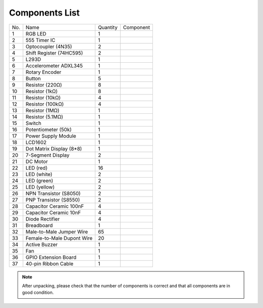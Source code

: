 Components List
=================


+-----------------+-----------------+-----------------+----------------------------+
| No.             | Name            | Quantity        | Component                  |
+-----------------+-----------------+-----------------+----------------------------+
| 1               | RGB LED         | 1               |.. image:: media/image4.png |
+-----------------+-----------------+-----------------+----------------------------+
| 2               | 555 Timer IC    | 1               |.. image:: media/image5.png |
+-----------------+-----------------+-----------------+----------------------------+
| 3               | Optocoupler     |                 |                            |
|                 | (4N35)          | 2               |.. image:: media/image6.png |
+-----------------+-----------------+-----------------+----------------------------+
| 4               | Shift Register  |                 |                            |
|                 | (74HC595)       | 2               |.. image:: media/image7.png |
+-----------------+-----------------+-----------------+----------------------------+
| 5               | L293D           | 1               |.. image:: media/image8.png |
+-----------------+-----------------+-----------------+----------------------------+
| 6               | Accelerometer   | 1               |.. image:: media/image9.png |
|                 | ADXL345         |                 |                            |
+-----------------+-----------------+-----------------+----------------------------+
| 7               | Rotary Encoder  | 1               |.. image:: media/image10.png|
+-----------------+-----------------+-----------------+----------------------------+
| 8               | Button          | 5               |.. image:: media/image11.png|
+-----------------+-----------------+-----------------+----------------------------+
| 9               | Resistor (220Ω) | 8               |.. image:: media/image12.png|
+-----------------+-----------------+-----------------+----------------------------+
| 10              | Resistor (1kΩ)  | 8               |.. image:: media/image13.png|
+-----------------+-----------------+-----------------+----------------------------+
| 11              | Resistor (10kΩ) | 4               |.. image:: media/image14.png|
+-----------------+-----------------+-----------------+----------------------------+
| 12              | Resistor (100kΩ)| 4               |.. image:: media/image15.png|
+-----------------+-----------------+-----------------+----------------------------+
| 13              | Resistor (1MΩ)  | 1               |.. image:: media/image16.png|
+-----------------+-----------------+-----------------+----------------------------+
| 14              | Resistor (5.1MΩ)| 1               |.. image:: media/image17.png|
+-----------------+-----------------+-----------------+----------------------------+
| 15              | Switch          | 1               |.. image:: media/image18.png|
+-----------------+-----------------+-----------------+----------------------------+
| 16              | Potentiometer   | 1               |.. image:: media/image19.png|
|                 | (50k)           |                 |                            |
+-----------------+-----------------+-----------------+----------------------------+
| 17              | Power Supply    | 1               |.. image:: media/image20.png|
|                 | Module          |                 |                            |
+-----------------+-----------------+-----------------+----------------------------+
| 18              | LCD1602         | 1               |.. image:: media/image21.png|
+-----------------+-----------------+-----------------+----------------------------+
| 19              | Dot Matrix      | 1               |.. image:: media/image22.png|
|                 | Display (8*8)   |                 |                            |
+-----------------+-----------------+-----------------+----------------------------+
| 20              | 7-Segment       | 2               |.. image:: media/image23.png|
|                 | Display         |                 |                            |
+-----------------+-----------------+-----------------+----------------------------+
| 21              | DC Motor        | 1               |.. image:: media/image24.png|
+-----------------+-----------------+-----------------+----------------------------+
| 22              | LED (red)       | 16              |.. image:: media/image25.png|
+-----------------+-----------------+-----------------+----------------------------+
| 23              | LED (white)     | 2               |.. image:: media/image26.png|
+-----------------+-----------------+-----------------+----------------------------+
| 24              | LED (green)     | 2               |.. image:: media/image27.png|
+-----------------+-----------------+-----------------+----------------------------+
| 25              | LED (yellow)    | 2               |.. image:: media/image28.png|
+-----------------+-----------------+-----------------+----------------------------+
| 26              | NPN Transistor  | 2               |.. image:: media/image29.png|
|                 | (S8050)         |                 |                            |
+-----------------+-----------------+-----------------+----------------------------+
| 27              | PNP Transistor  | 2               |.. image:: media/image30.png|
|                 | (S8550)         |                 |                            |
+-----------------+-----------------+-----------------+----------------------------+
| 28              |  Capacitor      | 4               |.. image:: media/image31.png|
|                 |  Ceramic        |                 |                            |
|                 |  100nF          |                 |                            |
+-----------------+-----------------+-----------------+----------------------------+
| 29              | Capacitor       | 4               |.. image:: media/image32.png|
|                 | Ceramic         |                 |                            |
|                 | 10nF            |                 |                            |
+-----------------+-----------------+-----------------+----------------------------+
| 30              |  Diode Rectifier| 4               |.. image:: media/image33.png|
+-----------------+-----------------+-----------------+----------------------------+
| 31              | Breadboard      | 1               |.. image:: media/image34.png|
+-----------------+-----------------+-----------------+----------------------------+
| 32              | Male-to-Male    | 65              |.. image:: media/image35.png|
|                 | Jumper Wire     |                 |                            |
+-----------------+-----------------+-----------------+----------------------------+
| 33              | Female-to-Male  | 20              |.. image:: media/image36.png|
|                 | Dupont Wire     |                 |                            |
+-----------------+-----------------+-----------------+----------------------------+
| 34              | Active Buzzer   | 1               |.. image:: media/image37.png|
+-----------------+-----------------+-----------------+----------------------------+
| 35              | Fan             | 1               |.. image:: media/image38.png|
+-----------------+-----------------+-----------------+----------------------------+
| 36              | GPIO Extension  | 1               |.. image:: media/image39.png|
|                 | Board           |                 |                            |
+-----------------+-----------------+-----------------+----------------------------+
| 37              | 40-pin Ribbon   | 1               |.. image:: media/image40.png|
|                 | Cable           |                 |                            |
+-----------------+-----------------+-----------------+----------------------------+

.. Note::

    After unpacking, please check that the number of components is correct
    and that all components are in good condition.